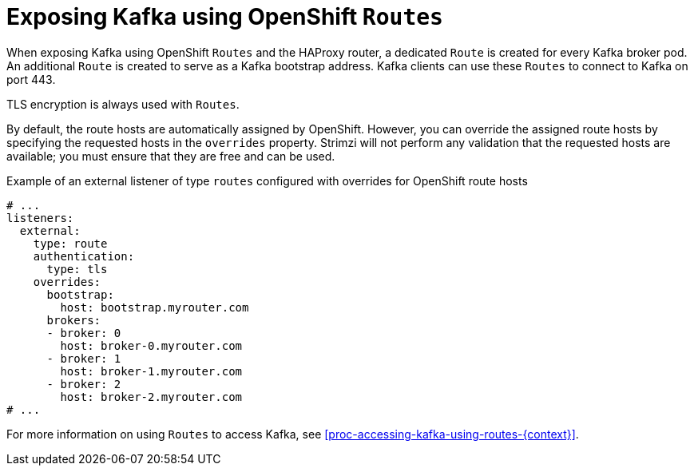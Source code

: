 // Module included in the following assemblies:
//
// assembly-kafka-broker-external-listeners-routes.adoc

[id='con-kafka-broker-external-listeners-routes-{context}']

= Exposing Kafka using OpenShift `Routes`

When exposing Kafka using OpenShift `Routes`  and the HAProxy router, a dedicated `Route` is created for every Kafka broker pod.
An additional `Route` is created to serve as a Kafka bootstrap address.
Kafka clients can use these `Routes` to connect to Kafka on port 443.

TLS encryption is always used with `Routes`.

By default, the route hosts are automatically assigned by OpenShift.
However, you can override the assigned route hosts by specifying the requested hosts in the `overrides` property.
Strimzi will not perform any validation that the requested hosts are available; you must ensure that they are free and can be used.

.Example of an external listener of type `routes` configured with overrides for OpenShift route hosts
[source,yaml,subs="attributes+"]
----
# ...
listeners:
  external:
    type: route
    authentication:
      type: tls
    overrides:
      bootstrap:
        host: bootstrap.myrouter.com
      brokers:
      - broker: 0
        host: broker-0.myrouter.com
      - broker: 1
        host: broker-1.myrouter.com
      - broker: 2
        host: broker-2.myrouter.com
# ...
----

For more information on using `Routes` to access Kafka, see xref:proc-accessing-kafka-using-routes-{context}[].

